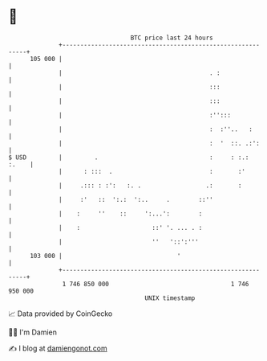 * 👋

#+begin_example
                                     BTC price last 24 hours                    
                 +------------------------------------------------------------+ 
         105 000 |                                                            | 
                 |                                         . :                | 
                 |                                         :::                | 
                 |                                         :::                | 
                 |                                         :'':::             | 
                 |                                         :  :''..   :       | 
                 |                                         :  '  ::. .:':     | 
   $ USD         |         .                               :     : :.:  :.    | 
                 |      : :::  .                           :       :'         | 
                 |     .::: : :':   :. .                  .:       :          | 
                 |     :'   ::  ':.:  ':..     .        ::''                  | 
                 |    :     ''    ::     ':...':        :                     | 
                 |    :                    ::' '. ... . :                     | 
                 |                         ''   '::':'''                      | 
         103 000 |                                '                           | 
                 +------------------------------------------------------------+ 
                  1 746 850 000                                  1 746 950 000  
                                         UNIX timestamp                         
#+end_example
📈 Data provided by CoinGecko

🧑‍💻 I'm Damien

✍️ I blog at [[https://www.damiengonot.com][damiengonot.com]]
